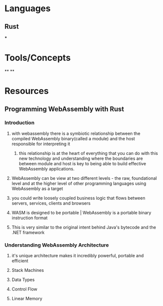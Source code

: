 * Languages
:PROPERTIES:
:collapsed: true
:END:
** Rust
***
* Tools/Concepts
:PROPERTIES:
:collapsed: true
:END:
**
**
* Resources
** Programming WebAssembly with Rust
*** Introduction
:PROPERTIES:
:collapsed: true
:END:
**** with webassembly there is a symbiotic relationship between the compiled WebAssembly binary(called a module) and the host responsible for interpreting it
***** this relationship is at the heart of everything that you can do with this new technology and understanding where the boundaries are between module and host is key to being able to build effective WebAssembly applications.
**** WebAssembly can be view at two different levels - the raw, foundational level and at the higher level of other programming languages using WebAssembly as a target
**** you could write loosely coupled business logic that flows between servers, services, clients and browsers
**** WASM is designed to be portable | WebAssembly is a portable binary instruction format
**** This is very similar to the original intent behind Java's bytecode and the .NET framework
*** Understanding WebAssembly Architecture
**** it's unique architecture makes it incredibly powerful, portable and efficient
**** Stack Machines
**** Data Types
**** Control Flow
**** Linear Memory